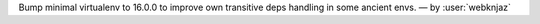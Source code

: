 Bump minimal virtualenv to 16.0.0 to improve own transitive
deps handling in some ancient envs. — by :user:`webknjaz`
